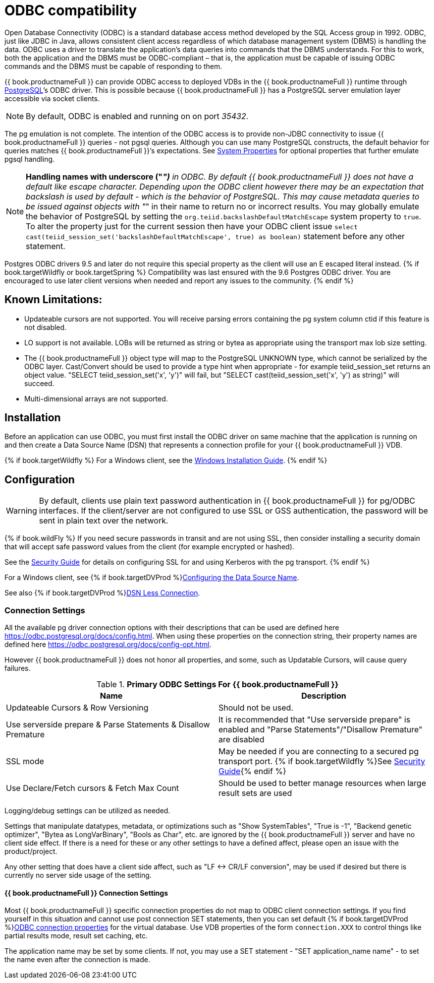 
[id="client-dev-ODBC_Support-ODBC-Support"]
= ODBC compatibility

Open Database Connectivity (ODBC) is a standard database access method developed by the SQL Access group in 1992. ODBC, just like JDBC in Java, allows consistent client access regardless of which database management system (DBMS) is handling the data. ODBC uses a driver to translate the application’s data queries into commands that the DBMS understands. For this to work, both the application and the DBMS must be ODBC-compliant – that is, the application must be capable of issuing ODBC commands and the DBMS must be capable of responding to them.

{{ book.productnameFull }} can provide ODBC access to deployed VDBs in the {{ book.productnameFull }} runtime through http://www.postgresql.org/[PostgreSQL]’s ODBC driver. This is possible because {{ book.productnameFull }} has a PostgreSQL server emulation layer accessible via socket clients.

NOTE: By default, ODBC is enabled and running on on port _35432_.

The pg emulation is not complete. The intention of the ODBC access is to provide non-JDBC connectivity to issue {{ book.productnameFull }} queries - not pgsql queries. 
Although you can use many PostgreSQL constructs, the default behavior for queries matches {{ book.productnameFull }}’s expectations. 
See link:../admin/System_Properties.adoc[System Properties] for optional properties that further emulate pgsql handling.

NOTE: *Handling names with underscore ("_")* in ODBC. By default {{ book.productnameFull }} does not have a default like escape character.  Depending upon the ODBC client however there may be an expectation that backslash is used by default - which is the behavior of PostgreSQL.
This may cause metadata queries to be issued against objects with "_" in their name to return no or incorrect results.  You may globally emulate the behavior of PostgreSQL by setting the `org.teiid.backslashDefaultMatchEscape` system property to `true`. To alter the property just for the current session then have your ODBC client issue `select cast(teiid_session_set('backslashDefaultMatchEscape', true) as boolean)` statement before any other statement.  

Postgres ODBC drivers 9.5 and later do not require this special property as the client will use an E escaped literal instead.
{% if book.targetWildfly or book.targetSpring %}
Compatibility was last ensured with the 9.6 Postgres ODBC driver.  You are encouraged to use later client versions when needed and report any issues to the community.
{% endif %}
[id="client-dev-ODBC_Support-Known-Limitations"]
== Known Limitations:

* Updateable cursors are not supported. You will receive parsing errors containing the pg system column ctid if this feature is not disabled.
* LO support is not available. LOBs will be returned as string or bytea as appropriate using the transport max lob size setting.
* The {{ book.productnameFull }} object type will map to the PostgreSQL UNKNOWN type, which cannot be serialized by the ODBC layer. Cast/Convert should be used to provide a type hint when appropriate - for example teiid_session_set returns an object value. "SELECT teiid_session_set('x', 'y')" will fail, but "SELECT cast(teiid_session_set('x', 'y') as string)" will succeed.
* Multi-dimensional arrays are not supported.

[id="client-dev-ODBC_Support-Installation"]
== Installation

Before an application can use ODBC, you must first install the ODBC
driver on same machine that the application is running on and then
create a Data Source Name (DSN) that represents a connection profile for
your {{ book.productnameFull }} VDB.

{% if book.targetWildfly %}
For a Windows client, see the link:Installing_the_ODBC_Driver_Client.adoc[Windows Installation Guide].
{% endif %}

[id="client-dev-ODBC_Support-Configuration"]
== Configuration

WARNING: By default, clients use plain text password authentication in {{ book.productnameFull }} for pg/ODBC interfaces. If the client/server are not configured to use SSL or GSS authentication, the password will be sent in plain text over the network. 

{% if book.wildFly %}
If you need secure passwords in transit and are not using SSL, then consider installing a security domain that will accept safe password values from the client (for example encrypted or hashed).

See the link:../security/Security_Guide.adoc[Security Guide] for details on configuring SSL for and using Kerberos with the pg transport.
{% endif %}

For a Windows client, see {% if book.targetDVProd %}xref:client-dev-Configuring_the_Data_Source_Name_DSN-Configuring-the-Data-Source-Name-DSN{% else %}link:Configuring_the_Data_Source_Name_DSN.adoc{% endif %}[Configuring the Data Source Name].

See also {% if book.targetDVProd %}xref:client-dev-DSN_Less_Connection-DSN-Less-Connection{% else %}link:DSN_Less_Connection.adoc{% endif %}[DSN Less Connection].

[id="client-dev-ODBC_Support-Connection-Settings"]
=== Connection Settings

All the available pg driver connection options with their descriptions that can be used are defined here https://odbc.postgresql.org/docs/config.html. When using these properties on the connection string, their property names are defined here https://odbc.postgresql.org/docs/config-opt.html.

However {{ book.productnameFull }} does not honor all properties, and some, such as Updatable Cursors, will cause query failures.

.*Primary ODBC Settings For {{ book.productnameFull }}*
|===
|Name |Description

|Updateable Cursors & Row Versioning
|Should not be used.

|Use serverside prepare & Parse Statements & Disallow Premature 
|It is recommended that "Use serverside prepare" is enabled and "Parse Statements"/"Disallow Premature" are disabled

|SSL mode
|May be needed if you are connecting to a secured pg transport port.  {% if book.targetWildfly %}See link:../security/Security_Guide.adoc[Security Guide]{% endif %}

|Use Declare/Fetch cursors & Fetch Max Count
|Should be used to better manage resources when large result sets are used
|===

Logging/debug settings can be utilized as needed.  

Settings that manipulate datatypes, metadata, or optimizations such as "Show SystemTables", "True is -1", "Backend genetic optimizer", "Bytea as LongVarBinary", "Bools as Char", etc. are ignored by the {{ book.productnameFull }} server and have no client side effect.  If there is a need for these or any other settings to have a defined affect, please open an issue with the product/project.

Any other setting that does have a client side affect, such as "LF <-> CR/LF conversion", may be used if desired but there is currently no server side usage of the setting.

[id="client-dev-ODBC_Support--bookproductnameFull-Connection-Settings"]
==== {{ book.productnameFull }} Connection Settings

Most {{ book.productnameFull }} specific connection properties do not map to ODBC client connection settings. If you find yourself in this situation and cannot use post connection SET statements, then you can set default {% if book.targetDVProd %}xref:client-dev-ODBC_Connection_Properties-Configuring-Connection-Properties-with-ODBC{% else %}link:ODBC_Connection_Properties.adoc{% endif %}[ODBC connection properties] for the virtual database. Use VDB properties of the form `connection.XXX` to control things like partial results mode, result set caching, etc.

The application name may be set by some clients.  If not, you may use a SET statement - "SET application_name name" - to set the name even after the connection is made.
